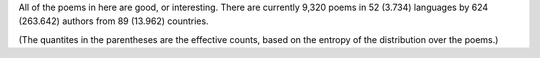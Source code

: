 All of the poems in here are good, or interesting. There are currently 9,320 poems in 52 (3.734) languages by 624 (263.642) authors from 89 (13.962) countries.

(The quantites in the parentheses are the effective counts, based on the entropy of the distribution over the poems.)
